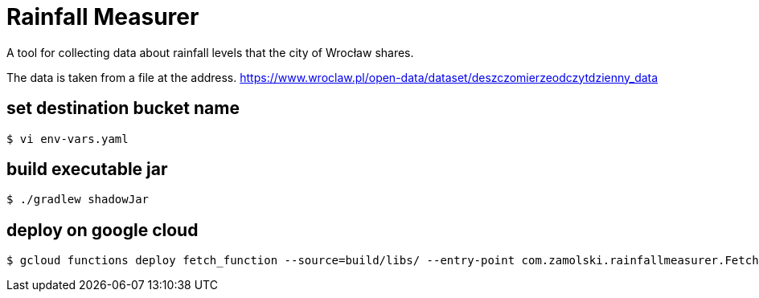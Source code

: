 = Rainfall Measurer

A tool for collecting data about rainfall levels that the city of Wrocław shares.

The data is taken from a file at the address. https://www.wroclaw.pl/open-data/dataset/deszczomierzeodczytdzienny_data

== set destination bucket name
 $ vi env-vars.yaml

== build executable jar
 $ ./gradlew shadowJar

== deploy on google cloud
 $ gcloud functions deploy fetch_function --source=build/libs/ --entry-point com.zamolski.rainfallmeasurer.FetchFunction --trigger-topic rainfall-topic --env-vars-file env-vars.yaml --runtime java17 --region europe-central2
